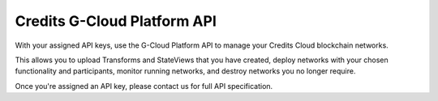Credits G-Cloud Platform API
============================

With your assigned API keys, use the G-Cloud Platform API to manage your Credits Cloud blockchain networks.

This allows you to upload Transforms and StateViews that you have created, deploy networks with your chosen
functionality and participants, monitor running networks, and destroy networks you no longer require.

Once you're assigned an API key, please contact us for full API specification.
